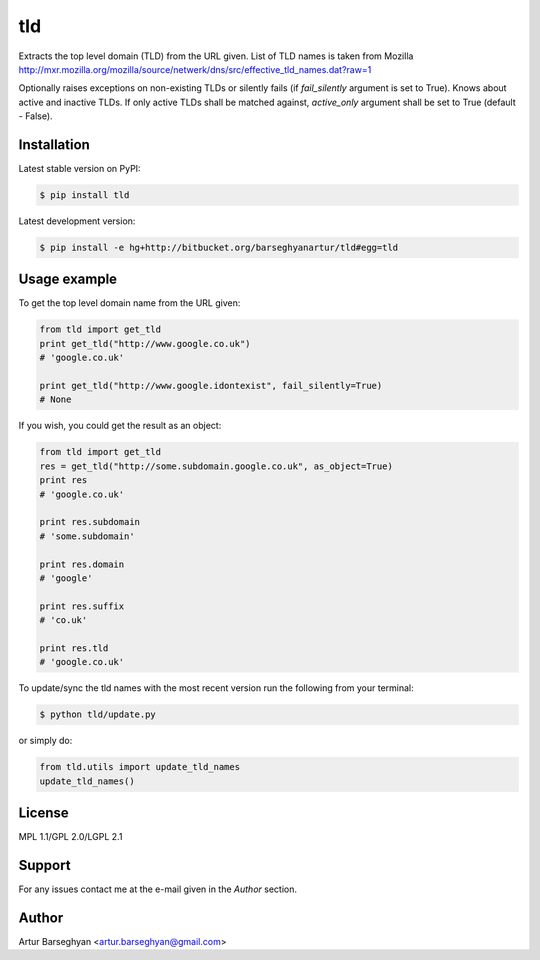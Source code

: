 ===================================
tld
===================================

Extracts the top level domain (TLD) from the URL given. List of TLD names is taken from
Mozilla http://mxr.mozilla.org/mozilla/source/netwerk/dns/src/effective_tld_names.dat?raw=1

Optionally raises exceptions on non-existing TLDs or silently fails (if `fail_silently` argument is set to True).
Knows about active and inactive TLDs. If only active TLDs shall be matched against, `active_only` argument shall be
set to True (default - False).

Installation
===================================
Latest stable version on PyPI:

.. code-block:: none

    $ pip install tld

Latest development version:

.. code-block:: none

    $ pip install -e hg+http://bitbucket.org/barseghyanartur/tld#egg=tld

Usage example
===================================
To get the top level domain name from the URL given:

.. code-block:: python

    from tld import get_tld
    print get_tld("http://www.google.co.uk")
    # 'google.co.uk'

    print get_tld("http://www.google.idontexist", fail_silently=True)
    # None

If you wish, you could get the result as an object:

.. code-block:: python

    from tld import get_tld
    res = get_tld("http://some.subdomain.google.co.uk", as_object=True)
    print res
    # 'google.co.uk'

    print res.subdomain
    # 'some.subdomain'

    print res.domain
    # 'google'

    print res.suffix
    # 'co.uk'

    print res.tld
    # 'google.co.uk'

To update/sync the tld names with the most recent version run the following from your terminal:

.. code-block:: none

    $ python tld/update.py

or simply do:

.. code-block:: python

    from tld.utils import update_tld_names
    update_tld_names()

License
===================================
MPL 1.1/GPL 2.0/LGPL 2.1

Support
===================================
For any issues contact me at the e-mail given in the `Author` section.

Author
===================================
Artur Barseghyan <artur.barseghyan@gmail.com>
